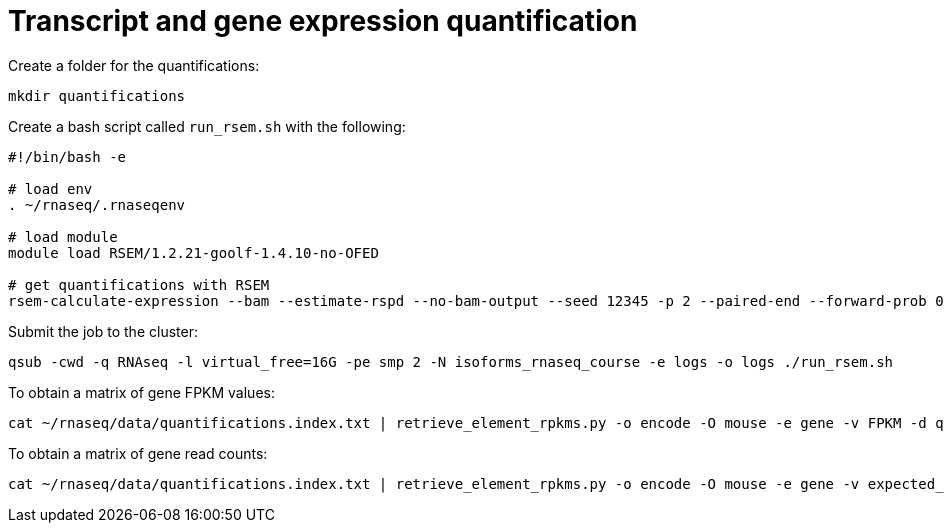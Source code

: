 = Transcript and gene expression quantification

Create a folder for the quantifications:

[source,bash]
----
mkdir quantifications
----

Create a bash script called `run_rsem.sh` with the following:

[source,bash]
----
#!/bin/bash -e

# load env
. ~/rnaseq/.rnaseqenv

# load module
module load RSEM/1.2.21-goolf-1.4.10-no-OFED

# get quantifications with RSEM
rsem-calculate-expression --bam --estimate-rspd --no-bam-output --seed 12345 -p 2 --paired-end --forward-prob 0 alignments/mouse_cns_E18_rep1_Aligned.toTranscriptome.out.bam ~/rnaseq/refs/mouse_genome_mm9_RSEM_index/RSEMref quantifications/mouse_cns_E18_rep1
----

Submit the job to the cluster:

[source,bash]
----
qsub -cwd -q RNAseq -l virtual_free=16G -pe smp 2 -N isoforms_rnaseq_course -e logs -o logs ./run_rsem.sh
----

To obtain a matrix of gene FPKM values:

[source,bash]
----
cat ~/rnaseq/data/quantifications.index.txt | retrieve_element_rpkms.py -o encode -O mouse -e gene -v FPKM -d quantifications
----

To obtain a matrix of gene read counts:

[source,bash]
----
cat ~/rnaseq/data/quantifications.index.txt | retrieve_element_rpkms.py -o encode -O mouse -e gene -v expected_count -d quantifications
----
